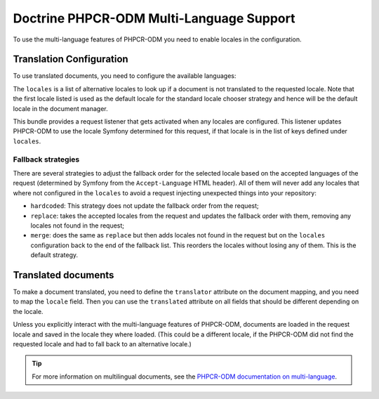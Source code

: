 .. index::
    single: Multi-Language; DoctrinePHPCRBundle

Doctrine PHPCR-ODM Multi-Language Support
=========================================

To use the multi-language features of PHPCR-ODM you need to enable locales in
the configuration.

Translation Configuration
-------------------------

To use translated documents, you need to configure the available languages:

.. configuration-block::

    .. code-block:: yaml

        # app/config/config.yml
        doctrine_phpcr:
            odm:
                # ...
                locales:
                    en: [de, fr]
                    de: [en, fr]
                    fr: [en, de]
                locale_fallback: hardcoded

    .. code-block:: xml

        <!-- app/config/config.xml -->
        <?xml version="1.0" encoding="UTF-8" ?>
        <container xmlns="http://symfony.com/schema/dic/services">

            <config xmlns="http://doctrine-project.org/schema/symfony-dic/odm/phpcr">

                <odm locale-fallback="hardcoded">
                    <!-- ... -->
                    <locale name="en">
                        <fallback>de</fallback>
                        <fallback>fr</fallback>
                    </locale>

                    <locale name="de">
                        <fallback>en</fallback>
                        <fallback>fr</fallback>
                    </locale>

                    <locale name="fr">
                        <fallback>en</fallback>
                        <fallback>de</fallback>
                    </locale>
                </odm>
            </config>
        </container>

    .. code-block:: php

        // app/config/config.php
        $container->loadFromExtension('doctrine_phpcr', array(
            'odm' => array(
                // ...
                'locales' => array(
                    'en' => array('de', 'fr'),
                    'de' => array('en', 'fr'),
                    'fr' => array('en', 'de'),
                ),
                'locale_fallback' => 'hardcoded',
            )
        );

The ``locales`` is a list of alternative locales to look up if a document
is not translated to the requested locale. Note that the first locale listed
is used as the default locale for the standard locale chooser strategy and
hence will be the default locale in the document manager.

This bundle provides a request listener that gets activated when any locales
are configured. This listener updates PHPCR-ODM to use the locale Symfony
determined for this request, if that locale is in the list of keys defined
under ``locales``.

Fallback strategies
~~~~~~~~~~~~~~~~~~~

There are several strategies to adjust the fallback order for the selected
locale based on the accepted languages of the request (determined by Symfony
from the ``Accept-Language`` HTML header). All of them will never add any
locales that where not configured in the ``locales`` to avoid a request
injecting unexpected things into your repository:

* ``hardcoded``: This strategy does not update the fallback order from
  the request;
* ``replace``: takes the accepted locales from the request and updates the
  fallback order with them, removing any locales not found in the request;
* ``merge``: does the same as ``replace`` but then adds locales not found in
  the request but on the ``locales`` configuration back to the end of the
  fallback list. This reorders the locales without losing any of them. This is
  the default strategy.

Translated documents
--------------------

To make a document translated, you need to define the ``translator`` attribute
on the document mapping, and you need to map the ``locale`` field. Then you can
use the ``translated`` attribute on all fields that should be different
depending on the locale.

.. configuration-block::

    .. code-block:: php

        <?php

        use Doctrine\ODM\PHPCR\Mapping\Annotations as PHPCR;

        /**
         * @PHPCR\Document(translator="attribute")
         */
        class MyPersistentClass
        {
            /**
             * The language this document currently is in
             * @PHPCR\Locale
             */
            private $locale;

            /**
             * Untranslated property
             * @PHPCR\Date
             */
            private $publishDate;

            /**
             * Translated property
             * @PHPCR\String(translated=true)
             */
            private $topic;

            /**
             * Language specific image
             * @PHPCR\Binary(translated=true)
             */
            private $image;
        }

    .. code-block:: xml

        <doctrine-mapping>
            <document class="MyPersistentClass"
                      translator="attribute">
                <locale fieldName="locale" />
                <field fieldName="publishDate" type="date" />
                <field fieldName="topic" type="string" translated="true" />
                <field fieldName="image" type="binary" translated="true" />
            </document>
        </doctrine-mapping>

    .. code-block:: yaml

        MyPersistentClass:
          translator: attribute
          locale: locale
          fields:
            publishDate:
                type: date
            topic:
                type: string
                translated: true
            image:
                type: binary
                translated: true

Unless you explicitly interact with the multi-language features of PHPCR-ODM,
documents are loaded in the request locale and saved in the locale they where
loaded. (This could be a different locale, if the PHPCR-ODM did not find the
requested locale and had to fall back to an alternative locale.)

.. tip::

    For more information on multilingual documents, see the
    `PHPCR-ODM documentation on multi-language`_.

.. _`PHPCR-ODM documentation on multi-language`: http://docs.doctrine-project.org/projects/doctrine-phpcr-odm/en/latest/reference/multilang.html
